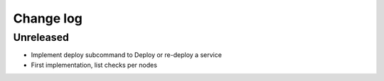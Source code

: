 Change log
==========

Unreleased
----------

* Implement deploy subcommand to Deploy or re-deploy a service

* First implementation, list checks per nodes
